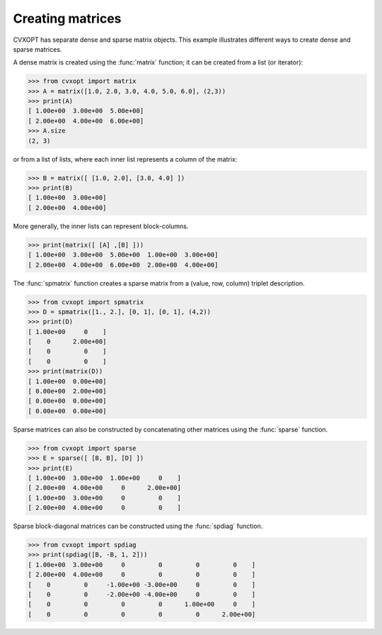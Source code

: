 Creating matrices
"""""""""""""""""

CVXOPT has separate dense and sparse matrix objects.  This example 
illustrates different ways to create dense and sparse matrices.

A dense matrix is created using the :func:`matrix` function; 
it can be created from a list (or iterator):

>>> from cvxopt import matrix
>>> A = matrix([1.0, 2.0, 3.0, 4.0, 5.0, 6.0], (2,3))
>>> print(A)
[ 1.00e+00  3.00e+00  5.00e+00]
[ 2.00e+00  4.00e+00  6.00e+00]
>>> A.size
(2, 3)

or from a list of lists, where each inner list represents a column of the 
matrix:

>>> B = matrix([ [1.0, 2.0], [3.0, 4.0] ])
>>> print(B)
[ 1.00e+00  3.00e+00]
[ 2.00e+00  4.00e+00]

More generally, the inner lists can represent block-columns.

>>> print(matrix([ [A] ,[B] ]))
[ 1.00e+00  3.00e+00  5.00e+00  1.00e+00  3.00e+00]
[ 2.00e+00  4.00e+00  6.00e+00  2.00e+00  4.00e+00]


The :func:`spmatrix` function creates a sparse matrix from a (value, row, 
column) triplet description.

>>> from cvxopt import spmatrix
>>> D = spmatrix([1., 2.], [0, 1], [0, 1], (4,2))
>>> print(D)
[ 1.00e+00     0    ]
[    0      2.00e+00]
[    0         0    ]
[    0         0    ]
>>> print(matrix(D))
[ 1.00e+00  0.00e+00]
[ 0.00e+00  2.00e+00]
[ 0.00e+00  0.00e+00]
[ 0.00e+00  0.00e+00]

Sparse matrices can also be constructed by concatenating other matrices 
using the :func:`sparse` function.

>>> from cvxopt import sparse
>>> E = sparse([ [B, B], [D] ])
>>> print(E)
[ 1.00e+00  3.00e+00  1.00e+00     0    ]
[ 2.00e+00  4.00e+00     0      2.00e+00]
[ 1.00e+00  3.00e+00     0         0    ]
[ 2.00e+00  4.00e+00     0         0    ]


Sparse block-diagonal matrices can be constructed using the :func:`spdiag` 
function.

>>> from cvxopt import spdiag
>>> print(spdiag([B, -B, 1, 2]))
[ 1.00e+00  3.00e+00     0         0         0         0    ]
[ 2.00e+00  4.00e+00     0         0         0         0    ]
[    0         0     -1.00e+00 -3.00e+00     0         0    ]
[    0         0     -2.00e+00 -4.00e+00     0         0    ]
[    0         0         0         0      1.00e+00     0    ]
[    0         0         0         0         0      2.00e+00]
